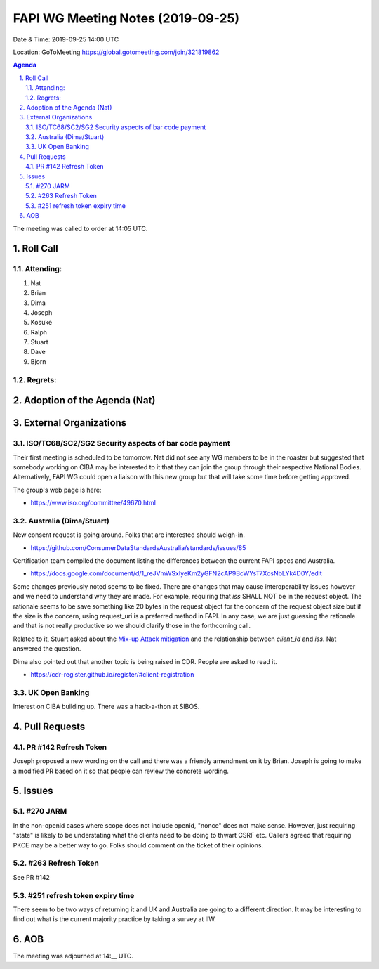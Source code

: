 ============================================
FAPI WG Meeting Notes (2019-09-25) 
============================================
Date & Time: 2019-09-25 14:00 UTC

Location: GoToMeeting https://global.gotomeeting.com/join/321819862

.. sectnum:: 
   :suffix: .


.. contents:: Agenda

The meeting was called to order at 14:05 UTC. 

Roll Call
===========
Attending:
--------------------
#. Nat
#. Brian
#. Dima
#. Joseph
#. Kosuke
#. Ralph
#. Stuart
#. Dave
#. Bjorn

Regrets: 
---------------------    

Adoption of the Agenda (Nat)
==================================


External Organizations
=======================

ISO/TC68/SC2/SG2 Security aspects of bar code payment
-------------------------------------------------------
Their first meeting is scheduled to be tomorrow. Nat did not see any WG members to be in the roaster but suggested that somebody working on CIBA may be interested to it that they can join the group through their respective National Bodies. Alternatively, FAPI WG could open a liaison with this new group but that will take some time before getting approved. 

The group's web page is here: 

* https://www.iso.org/committee/49670.html

Australia (Dima/Stuart)
--------------------------------------
New consent request is going around. Folks that are interested should weigh-in. 

* https://github.com/ConsumerDataStandardsAustralia/standards/issues/85

Certification team compiled the document listing the differences between the current FAPI specs and Australia. 

* https://docs.google.com/document/d/1_reJVmWSxIyeKm2yGFN2cAP9BcWYsT7XosNbLYk4D0Y/edit

Some changes previously noted seems to be fixed. There are changes that may cause interoperability issues however and we need to understand why they are made. For example, requiring that `iss` SHALL NOT be in the request object. The rationale seems to be save something like 20 bytes in the request object for the concern of the request object size but if the size is the concern, using request_uri is a preferred method in FAPI. In any case, we are just guessing the rationale and that is not really productive so we should clarify those in the forthcoming call. 

Related to it, Stuart asked about the `Mix-up Attack mitigation <https://openid.net/specs/openid-financial-api-part-2.html#identity-provider-idp-mix-up-attack>`_ and the relationship between `client_id` and `iss`. Nat answered the question. 

Dima also pointed out that another topic is being raised in CDR. People are asked to read it. 

* https://cdr-register.github.io/register/#client-registration


UK Open Banking 
----------------------------
Interest on CIBA building up. 
There was a hack-a-thon at SIBOS. 



Pull Requests
=================

PR #142 Refresh Token
--------------------------
Joseph proposed a new wording on the call and there was a friendly amendment on it by Brian. 
Joseph is going to make a modified PR based on it so that people can review the concrete wording. 

Issues
================

#270 JARM
----------------
In the non-openid cases where scope does not include openid, "nonce" does not make sense. 
However, just requiring "state" is likely to be understating what the clients need to be doing to thwart CSRF etc. 
Callers agreed that requiring PKCE may be a better way to go. 
Folks should comment on the ticket of their opinions. 


#263 Refresh Token
-------------------
See PR #142

#251 refresh token expiry time
--------------------------------
There seem to be two ways of returning it and UK and Australia are going to a different direction. 
It may be interesting to find out what is the current majority practice by taking a survey at IIW. 

AOB
==========================

The meeting was adjourned at 14:__ UTC.